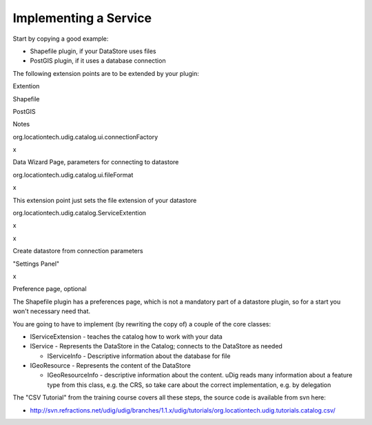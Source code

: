 Implementing a Service
~~~~~~~~~~~~~~~~~~~~~~

Start by copying a good example:

-  Shapefile plugin, if your DataStore uses files
-  PostGIS plugin, if it uses a database connection

The following extension points are to be extended by your plugin:

Extention

Shapefile

PostGIS

Notes

org.locationtech.udig.catalog.ui.connectionFactory

 

x

Data Wizard Page, parameters for connecting to datastore

org.locationtech.udig.catalog.ui.fileFormat

x

 

This extension point just sets the file extension of your datastore

org.locationtech.udig.catalog.ServiceExtention

x

x

Create datastore from connection parameters

"Settings Panel"

x

 

Preference page, optional

The Shapefile plugin has a preferences page, which is not a mandatory part of a datastore plugin, so
for a start you won't necessary need that.

You are going to have to implement (by rewriting the copy of) a couple of the core classes:

-  IServiceExtension - teaches the catalog how to work with your data
-  IService - Represents the DataStore in the Catalog; connects to the DataStore as needed

   -  IServiceInfo - Descriptive information about the database for file

-  IGeoResource - Represents the content of the DataStore

   -  IGeoResourceInfo - descriptive information about the content. uDig reads many information
      about a feature type from this class, e.g. the CRS, so take care about the correct
      implementation, e.g. by delegation

The "CSV Tutorial" from the training course covers all these steps, the source code is available
from svn here:

* `http://svn.refractions.net/udig/udig/branches/1.1.x/udig/tutorials/org.locationtech.udig.tutorials.catalog.csv/ <http://svn.refractions.net/udig/udig/branches/1.1.x/udig/tutorials/org.locationtech.udig.tutorials.catalog.csv/>`_

